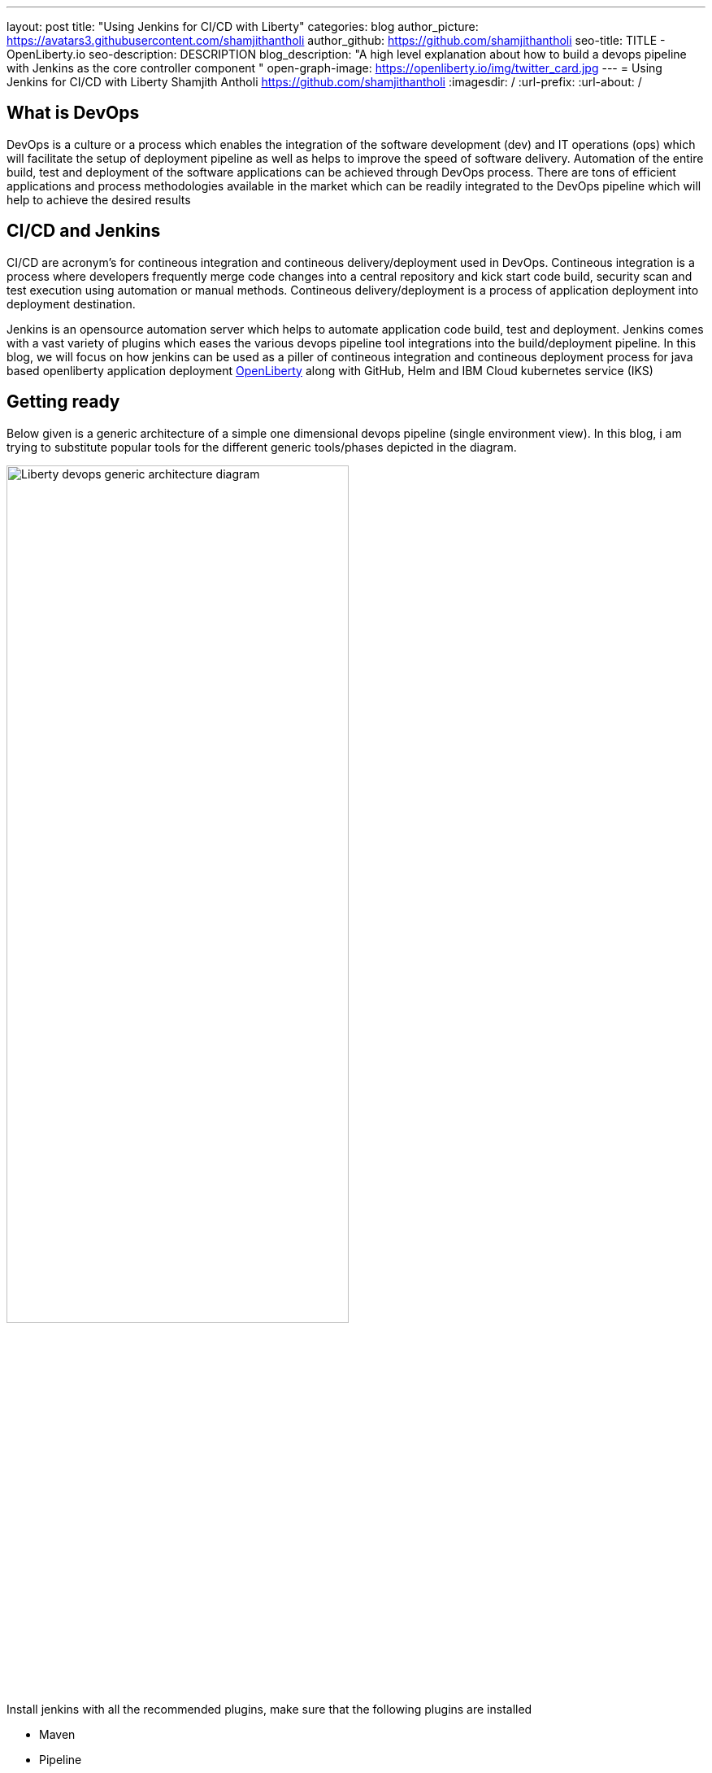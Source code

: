 ---
layout: post
title: "Using Jenkins for CI/CD with Liberty"
categories: blog
author_picture: https://avatars3.githubusercontent.com/shamjithantholi
author_github: https://github.com/shamjithantholi
seo-title: TITLE - OpenLiberty.io
seo-description: DESCRIPTION
blog_description: "A high level explanation about how to build a devops pipeline with Jenkins as the core controller component "
open-graph-image: https://openliberty.io/img/twitter_card.jpg
---
= Using Jenkins for CI/CD with Liberty
Shamjith Antholi https://github.com/shamjithantholi
:imagesdir: /
:url-prefix:
:url-about: /

[#Intro]
== What is DevOps
DevOps is a culture or a process which enables the integration of the software development (dev) and IT operations (ops) which will facilitate the setup of deployment pipeline as well as helps to improve the speed of software delivery. Automation of the entire build, test and deployment of the software applications can be achieved through DevOps process. There are tons of efficient applications and process methodologies available in the market which can be readily integrated to the DevOps pipeline which will help to achieve the desired results 

== CI/CD and Jenkins
CI/CD are acronym's for contineous integration and contineous delivery/deployment used in DevOps. Contineous integration is a process where developers frequently merge code changes into a central repository and kick start code build, security scan and test execution using automation or manual methods. Contineous delivery/deployment is a process of application deployment into deployment destination.

Jenkins is an opensource automation server which helps to automate application code build, test and deployment. Jenkins comes with a vast variety of plugins which eases the various devops pipeline tool integrations into the build/deployment pipeline. In this blog, we will focus on how jenkins can be used as a piller of contineous integration and contineous deployment process for java based openliberty application deployment link:https://openliberty.io[OpenLiberty] along with GitHub, Helm and IBM Cloud kubernetes service (IKS)  

== Getting ready
Below given is a generic architecture of a simple one dimensional devops pipeline (single environment view). In this blog, i am trying to substitute popular tools for the different generic tools/phases depicted in the diagram. 

image::/img/blog/liberty-devops-generic-architecture.png[Liberty devops generic architecture diagram ,width=70%,align="center"]

Install jenkins with all the recommended plugins, make sure that the following plugins are installed

* Maven
* Pipeline
* Helm (not a plugin, but install helm on master or any jenkins slave server )
* Docker
* <to be added>
* <to be added>

Create a custom image registry in IBM cloud to push the docker image which will be used for docker deployment. Docker repositories in tools like artifactory can be used for this purpose (open source softwares for this purpose are DockerHub, GitLab container registry, Nexus repository etc).  

== Creating pipeline script and integrating it with jenkins jobs
Setup the required credentials in jenkins, either directly on jenkins or  integrate external credential store applications like Vault to Jenkins and use the credentials from the same in Jenkins build jobs.  
Credentials can be created from link:http://localhost:8080/credentials/store/system/domain/_/newCredentials[Jenkins] (sample page)

For adhering to the concept of infrastructure as a code (IaaC), use pipeline or multibranch pipeline type jenkins job for the CI/CD process. Only CLI commands can be used in pipeline code, on the other side, free style and maven type job has the advantage of UI based configuration.
Pipeline code syntax can be found at link:https://www.jenkins.io/doc/pipeline/tour/hello-world/[pipeline syntax]. On jenkins, use this page to generate pipeline code link:http://localhost:8080/job/pipeline_test/pipeline-syntax/[Jenkins] (sample page)

Pipeline code can be directly written on jenkins or saved on Jenkins file in github and map the same onto the pipeline job. For using multi branch pipeline job, the plugin "Multibranch Scan Webhook Trigger" need to be installed on jenkins.

Create multiple stages in pipeline code for SCM checkout, code build, security scan and helm command execution etc. Jenkins job can be executed on jenkins master itself or on containerized slave (setup done using kubernetes pod template) or on virtual servers. The selection of this execution environment are based on the size of the application

== Code build, packaging and security scan
In the first pipeline stage, checkout the code into the workspace, and then initiate the code build using maven. For resolving dependencies from any private maven repository (like nexus or artifactory), use the maven settings files uploaded in "managed files" or as secret files.  

After the code build and unit test execution, liberty application code should be packaged to .war file. You can consider the common practices like persistent storage of code package in nexus/artifactory because of compliance requirement or to directly download it to docker container thus by avoiding the risk of exposing application code in case of a compromized docker image. Application jar upload to nexus/artifactory can be done on runtime using distributionmanagement tag in maven pom.  

Automatic security scan along with every code build is a most important part of CI/CD pipeline which ensures the security of the every version of deployed application. Static code analysis and opensource jar scan should be completed before proceeding to deployment. Static code analysis can be done using tools like SonarQube, features like quality gate can be used to fail the code build in case of not satisfying the required code quality and coverage. Jar scan can be done with tools like nexusiq or checkmarx or you can scan the docker image using the tools like Aqua or Synk. Maven build command can be integrated with scan related CLI commands or these can be done on a different pipeline stage.

When code packaging is completed and ready for deployment, the current branch of code can be added to a git tag for any rebuilding purpose. This can be inititad from jenkins itself.  

== Docker image
When the appliction packaging process is completed, next stage should be to manage the docker image generation and its storage. Docker is a prerequistite for this phase.

You have various repository options like dockerhub, IBM cloud registry, artifactory etc for the storage purpose.

All the credentials to use in this stage and further shall be saved and retrieved either directly on jenkins or integrate jenkins with vault (or any other credential store) and retrive the credentials from it. For vault-jenkins integration, you can use "HashiCorp Vault" jenkins plugin.

Docker image can be generated by running CLI command on the directory where the "Dockerfile" is available (command is give below). When the docker build is successfull, an image is created in the local docker repository.  

* docker build -t <docker-image-name>:<version> --build-arg <arg-name>=<arg-value> .

Next step is to push this local image to a remote repository from where the IBM cloud Kubernetes service can pull this for creating the containers. 

Some helpful cli commands to use in Jenkins are given below (use any Jenkins plugins if available):

* docker login <repository host name> -u "${USERNAME}" -p "${PASSWORD}"
* docker tag <docker-image-name>:<version> <repository host name>/<repository name>/<docker-image-name>:<version>
* docker push <repository host name>/<repository name>/<docker-image-name>:<version>

If cloud authentication and cluster selection is required, use the API key authentication method

* ibmcloud login --apikey <ibm cloud api key> -g <ibm cloud resource group>

== Deployment with Helm
In this stage, we are ready for starting the application deployment using Helm. Helm is already available from jenkins server (or on any attached jenkins slave - if we are using virtual machine as the slave, make sure helm is installed on that server and available for all users, if containerized slave are used, make sure the helm installation is done through the dockerfile of the attached image to the slave)

All the deployment related files, like, Pod, deployment, service
Run the "helm install" or "helm upgrade" from Jenkins shell or pipeline code to create the resources in the kubernetes cluster. Maintain all the helm resources in a separate folder in the git repository and make the modifications as per the requirement.

The name of the new docker image generated on the docker build can be updated on the helm file on run time (if you are adopting to this run time image name change strategy), you can use the "Git Push Plugin" for this purpose on Jenkins. 

Some helpful cli commands for using in Jenkins are given below

* ibmcloud plugin install container-service
* ibmcloud config --check-version=false
* ibmcloud ks cluster config --cluster <ibm cloud cluster id>
* helm uninstall <release name> -n <namespace>
* helm install <release name> . --namespace <namespace>

== QA testing options
Apart from running JUnit test cases along with the code build phase, we can configure jenkins and deployment configurations to trigger the funtional/integration QA test cases automatically after the deployment in each environment. 

Configure the test cases on jenkins job and test it manually. Create an "Authentication Token" in "Trigger builds remotely" section under "Build Triggers". Trigger this test case from docker "entrypoint" file using remote rest api call using this authentication token as the identifier

Eg: curl -I -u <auth-token> https://<jenkins-host>/job/<job-name>/build?token=<authentication-token>
Note: Auth token can be generated from postman

== Kubernetes monitoring tools
Several enterprise and open source options are available in market for kubernetes cluster resource monitoring and log monitoring. Some working example resources are given below. 

* OpenSource :

    -> https://grafana.com/oss/loki/
    -> https://medium.com/nerd-for-tech/logging-at-scale-in-kubernetes-using-grafana-loki-3bb2eb0c0872
    -> https://prometheus.io
    -> https://k21academy.com/docker-kubernetes/prometheus-grafana-monitoring/

* Enterprise :

    -> https://www.splunk.com/en_us/blog/platform/deploy-splunk-enterprise-on-kubernetes-splunk-connect-for-kubernetes-and-splunk-insights-for-containers-beta-part-1.html
    -> https://www.dynatrace.com/support/help/setup-and-configuration/setup-on-container-platforms/kubernetes


